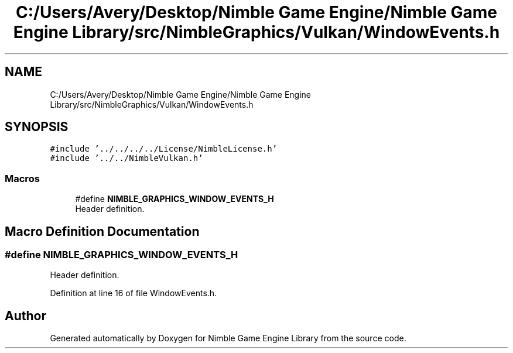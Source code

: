 .TH "C:/Users/Avery/Desktop/Nimble Game Engine/Nimble Game Engine Library/src/NimbleGraphics/Vulkan/WindowEvents.h" 3 "Fri Aug 14 2020" "Version 0.1.0" "Nimble Game Engine Library" \" -*- nroff -*-
.ad l
.nh
.SH NAME
C:/Users/Avery/Desktop/Nimble Game Engine/Nimble Game Engine Library/src/NimbleGraphics/Vulkan/WindowEvents.h
.SH SYNOPSIS
.br
.PP
\fC#include '\&.\&./\&.\&./\&.\&./\&.\&./License/NimbleLicense\&.h'\fP
.br
\fC#include '\&.\&./\&.\&./NimbleVulkan\&.h'\fP
.br

.SS "Macros"

.in +1c
.ti -1c
.RI "#define \fBNIMBLE_GRAPHICS_WINDOW_EVENTS_H\fP"
.br
.RI "Header definition\&. "
.in -1c
.SH "Macro Definition Documentation"
.PP 
.SS "#define NIMBLE_GRAPHICS_WINDOW_EVENTS_H"

.PP
Header definition\&. 
.PP
Definition at line 16 of file WindowEvents\&.h\&.
.SH "Author"
.PP 
Generated automatically by Doxygen for Nimble Game Engine Library from the source code\&.
